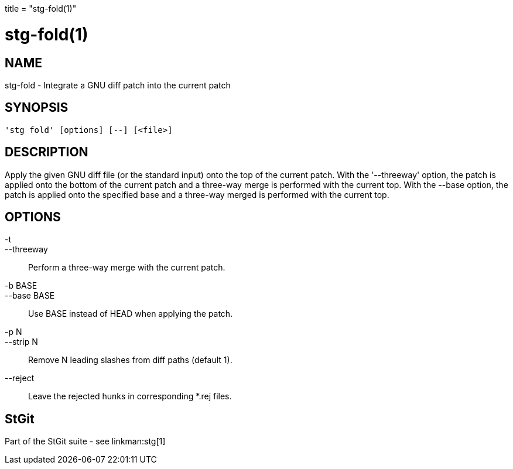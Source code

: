 +++
title = "stg-fold(1)"
+++

stg-fold(1)
===========

NAME
----
stg-fold - Integrate a GNU diff patch into the current patch

SYNOPSIS
--------
[verse]
'stg fold' [options] [--] [<file>]

DESCRIPTION
-----------

Apply the given GNU diff file (or the standard input) onto the top of
the current patch. With the '--threeway' option, the patch is applied
onto the bottom of the current patch and a three-way merge is
performed with the current top. With the --base option, the patch is
applied onto the specified base and a three-way merged is performed
with the current top.

OPTIONS
-------
-t::
--threeway::
        Perform a three-way merge with the current patch.

-b BASE::
--base BASE::
        Use BASE instead of HEAD when applying the patch.

-p N::
--strip N::
        Remove N leading slashes from diff paths (default 1).

--reject::
        Leave the rejected hunks in corresponding *.rej files.

StGit
-----
Part of the StGit suite - see linkman:stg[1]
